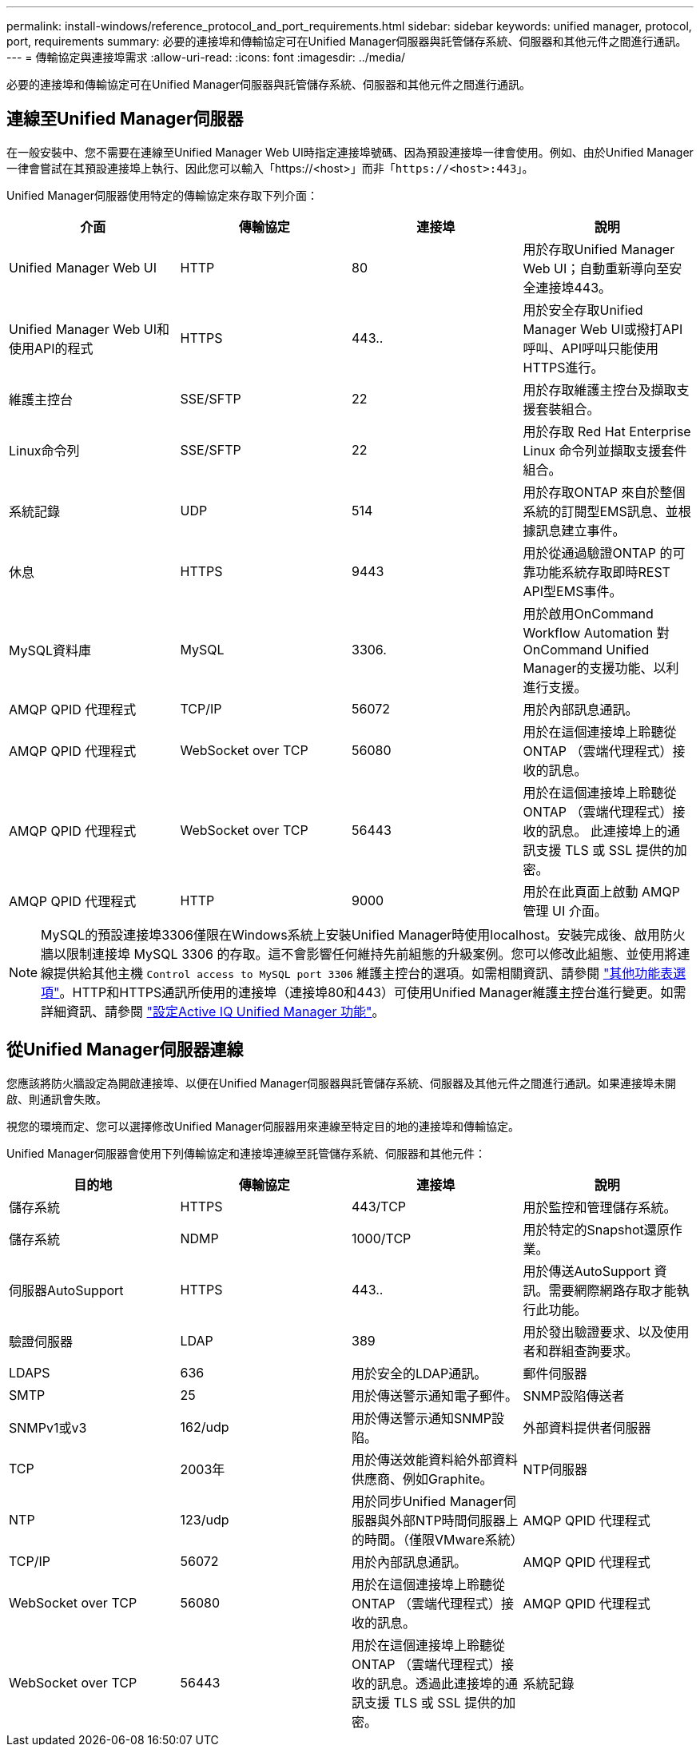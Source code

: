 ---
permalink: install-windows/reference_protocol_and_port_requirements.html 
sidebar: sidebar 
keywords: unified manager, protocol, port, requirements 
summary: 必要的連接埠和傳輸協定可在Unified Manager伺服器與託管儲存系統、伺服器和其他元件之間進行通訊。 
---
= 傳輸協定與連接埠需求
:allow-uri-read: 
:icons: font
:imagesdir: ../media/


[role="lead"]
必要的連接埠和傳輸協定可在Unified Manager伺服器與託管儲存系統、伺服器和其他元件之間進行通訊。



== 連線至Unified Manager伺服器

在一般安裝中、您不需要在連線至Unified Manager Web UI時指定連接埠號碼、因為預設連接埠一律會使用。例如、由於Unified Manager一律會嘗試在其預設連接埠上執行、因此您可以輸入「+https://<host>+`」而非「+https://<host>:443+`」。

Unified Manager伺服器使用特定的傳輸協定來存取下列介面：

[cols="4*"]
|===
| 介面 | 傳輸協定 | 連接埠 | 說明 


 a| 
Unified Manager Web UI
 a| 
HTTP
 a| 
80
 a| 
用於存取Unified Manager Web UI；自動重新導向至安全連接埠443。



 a| 
Unified Manager Web UI和使用API的程式
 a| 
HTTPS
 a| 
443..
 a| 
用於安全存取Unified Manager Web UI或撥打API呼叫、API呼叫只能使用HTTPS進行。



 a| 
維護主控台
 a| 
SSE/SFTP
 a| 
22
 a| 
用於存取維護主控台及擷取支援套裝組合。



 a| 
Linux命令列
 a| 
SSE/SFTP
 a| 
22
 a| 
用於存取 Red Hat Enterprise Linux 命令列並擷取支援套件組合。



 a| 
系統記錄
 a| 
UDP
 a| 
514
 a| 
用於存取ONTAP 來自於整個系統的訂閱型EMS訊息、並根據訊息建立事件。



 a| 
休息
 a| 
HTTPS
 a| 
9443
 a| 
用於從通過驗證ONTAP 的可靠功能系統存取即時REST API型EMS事件。



 a| 
MySQL資料庫
 a| 
MySQL
 a| 
3306.
 a| 
用於啟用OnCommand Workflow Automation 對OnCommand Unified Manager的支援功能、以利進行支援。



 a| 
AMQP QPID 代理程式
 a| 
TCP/IP
 a| 
56072
 a| 
用於內部訊息通訊。



 a| 
AMQP QPID 代理程式
 a| 
WebSocket over TCP
 a| 
56080
 a| 
用於在這個連接埠上聆聽從 ONTAP （雲端代理程式）接收的訊息。



 a| 
AMQP QPID 代理程式
 a| 
WebSocket over TCP
 a| 
56443
 a| 
用於在這個連接埠上聆聽從 ONTAP （雲端代理程式）接收的訊息。 此連接埠上的通訊支援 TLS 或 SSL 提供的加密。



 a| 
AMQP QPID 代理程式
 a| 
HTTP
 a| 
9000
 a| 
用於在此頁面上啟動 AMQP 管理 UI 介面。

|===
[NOTE]
====
MySQL的預設連接埠3306僅限在Windows系統上安裝Unified Manager時使用localhost。安裝完成後、啟用防火牆以限制連接埠 MySQL 3306 的存取。這不會影響任何維持先前組態的升級案例。您可以修改此組態、並使用將連線提供給其他主機 `Control access to MySQL port 3306` 維護主控台的選項。如需相關資訊、請參閱 link:../config/reference_additional_menu_options.html["其他功能表選項"]。HTTP和HTTPS通訊所使用的連接埠（連接埠80和443）可使用Unified Manager維護主控台進行變更。如需詳細資訊、請參閱 link:../config/concept_configure_unified_manager.html["設定Active IQ Unified Manager 功能"]。

====


== 從Unified Manager伺服器連線

您應該將防火牆設定為開啟連接埠、以便在Unified Manager伺服器與託管儲存系統、伺服器及其他元件之間進行通訊。如果連接埠未開啟、則通訊會失敗。

視您的環境而定、您可以選擇修改Unified Manager伺服器用來連線至特定目的地的連接埠和傳輸協定。

Unified Manager伺服器會使用下列傳輸協定和連接埠連線至託管儲存系統、伺服器和其他元件：

[cols="4*"]
|===
| 目的地 | 傳輸協定 | 連接埠 | 說明 


 a| 
儲存系統
 a| 
HTTPS
 a| 
443/TCP
 a| 
用於監控和管理儲存系統。



 a| 
儲存系統
 a| 
NDMP
 a| 
1000/TCP
 a| 
用於特定的Snapshot還原作業。



 a| 
伺服器AutoSupport
 a| 
HTTPS
 a| 
443..
 a| 
用於傳送AutoSupport 資訊。需要網際網路存取才能執行此功能。



 a| 
驗證伺服器
 a| 
LDAP
 a| 
389
 a| 
用於發出驗證要求、以及使用者和群組查詢要求。



 a| 
LDAPS
 a| 
636
 a| 
用於安全的LDAP通訊。



 a| 
郵件伺服器
 a| 
SMTP
 a| 
25
 a| 
用於傳送警示通知電子郵件。



 a| 
SNMP設陷傳送者
 a| 
SNMPv1或v3
 a| 
162/udp
 a| 
用於傳送警示通知SNMP設陷。



 a| 
外部資料提供者伺服器
 a| 
TCP
 a| 
2003年
 a| 
用於傳送效能資料給外部資料供應商、例如Graphite。



 a| 
NTP伺服器
 a| 
NTP
 a| 
123/udp
 a| 
用於同步Unified Manager伺服器與外部NTP時間伺服器上的時間。（僅限VMware系統）



 a| 
AMQP QPID 代理程式
 a| 
TCP/IP
 a| 
56072
 a| 
用於內部訊息通訊。



 a| 
AMQP QPID 代理程式
 a| 
WebSocket over TCP
 a| 
56080
 a| 
用於在這個連接埠上聆聽從 ONTAP （雲端代理程式）接收的訊息。



 a| 
AMQP QPID 代理程式
 a| 
WebSocket over TCP
 a| 
56443
 a| 
用於在這個連接埠上聆聽從 ONTAP （雲端代理程式）接收的訊息。透過此連接埠的通訊支援 TLS 或 SSL 提供的加密。



 a| 
系統記錄
 a| 
UDP
 a| 
514
 a| 
Unified Manager 用來將稽核記錄傳送至遠端 Syslog 伺服器。

|===